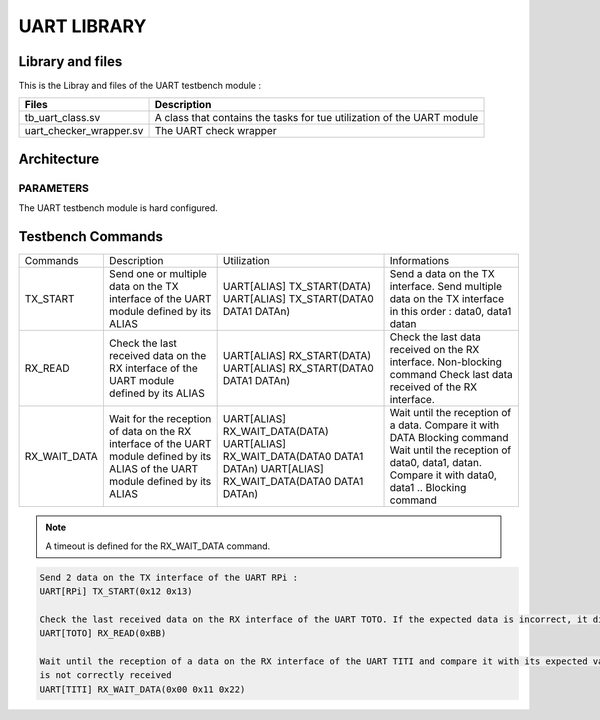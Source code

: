 ============
UART LIBRARY
============

.. todo::
   *  Ajouter les images archi
   *  Envoie de donnée integer ou hexadecimal string representation 0x
   *  Checker l'envoie et la reception multiple des données
   *  Timeout du wait ? en dur ?

      
Library and files
-----------------

This is the Libray and files of the UART testbench module :

+---------------------------------+--------------------------------------------------------------------------------------+
| Files                           | Description                                                                          |
+=================================+======================================================================================+
| tb_uart_class.sv                | A class that contains the tasks for tue utilization of the UART module               |
+---------------------------------+--------------------------------------------------------------------------------------+
| uart_checker_wrapper.sv         | The UART check wrapper                                                               |
+---------------------------------+--------------------------------------------------------------------------------------+


Architecture
------------

.. image: toto.png

PARAMETERS
^^^^^^^^^^

The UART testbench module is hard configured.

Testbench Commands
------------------

+--------------+----------------------------------------------------+---------------------------------------------+----------------------------------------------------------------------------------+
| Commands     | Description                                        | Utilization                                 | Informations                                                                     |
+--------------+----------------------------------------------------+---------------------------------------------+----------------------------------------------------------------------------------+
| TX_START     | Send one or multiple data on the TX interface      | UART[ALIAS] TX_START(DATA)                  | Send a data on the TX interface.                                                 |
|              | of the UART module defined by its ALIAS            | UART[ALIAS] TX_START(DATA0 DATA1 DATAn)     | Send multiple data on the TX interface in this order : data0, data1 datan        |
+--------------+----------------------------------------------------+---------------------------------------------+----------------------------------------------------------------------------------+
| RX_READ      | Check the last received data on the RX interface   | UART[ALIAS] RX_START(DATA)                  | Check the last data received on the RX interface. Non-blocking command           |
|              | of the UART module defined by its ALIAS            | UART[ALIAS] RX_START(DATA0 DATA1 DATAn)     | Check last data received of the RX interface.                                    |
+--------------+----------------------------------------------------+---------------------------------------------+----------------------------------------------------------------------------------+
| RX_WAIT_DATA | Wait for the reception of data on the RX interface | UART[ALIAS] RX_WAIT_DATA(DATA)              | Wait until the reception of a data. Compare it with DATA Blocking command        |
|              | of the UART module defined by its ALIAS            | UART[ALIAS] RX_WAIT_DATA(DATA0 DATA1 DATAn) | Wait until the reception of data0, data1, datan. Compare it with data0, data1 .. |
|              | of the UART module defined by its ALIAS            | UART[ALIAS] RX_WAIT_DATA(DATA0 DATA1 DATAn) | Blocking command                                                                 |
+--------------+----------------------------------------------------+---------------------------------------------+----------------------------------------------------------------------------------+

.. note::
   A timeout is defined for the RX_WAIT_DATA command.

   
.. code-block::

   Send 2 data on the TX interface of the UART RPi :
   UART[RPi] TX_START(0x12 0x13)

   Check the last received data on the RX interface of the UART TOTO. If the expected data is incorrect, it displays an ERROR:
   UART[TOTO] RX_READ(0xBB)

   Wait until the reception of a data on the RX interface of the UART TITI and compare it with its expected value. An ERROR is displayed if the data is uncorrect. A timeout occurs if the data
   is not correctly received
   UART[TITI] RX_WAIT_DATA(0x00 0x11 0x22)
   
